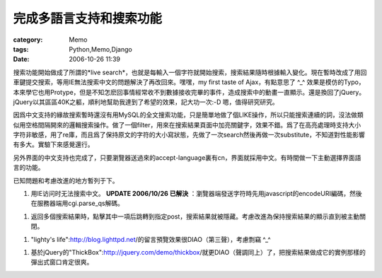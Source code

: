 ########################
完成多語言支持和搜索功能
########################
:category: Memo
:tags: Python,Memo,Django
:date: 2006-10-26 11:39



搜索功能開始做成了所謂的*live search*，也就是每輸入一個字符就開始搜索，搜索結果隨時根據輸入變化。現在暫時改成了用回車鍵提交搜索，等用IE無法搜索中文的問題解決了再改回來。嘿嘿，my first taste of Ajax，有點意思了 ^_^ 效果是模仿的Typo，本來學它也用Protype，但是不知怎麽回事情經常收不到數據接收完畢的事件，造成搜索中的動畫一直顯示。還是換回了jQuery。jQuery以其區區40K之軀，順利地幫助我達到了希望的效果，記大功一次:-D 嗯，值得研究研究。

因爲中文支持的緣故搜索暫時還沒有用MySQL的全文搜索功能，只是簡單地做了個LIKE操作，所以只能搜索連續的詞，沒法做類似用空格間隔開來的邏輯搜索操作。做了一個filter，用來在搜索結果頁面中加亮關鍵字，效果不錯。爲了在高亮處理時支持大小字符非敏感，用了re庫，而且爲了保持原文的字符的大小寫狀態，先做了一次search然後再做一次substitute，不知道對性能影響有多大。實驗下來感覺還行。

另外界面的中文支持也完成了，只要瀏覽器送過來的accept-language裏有cn，界面就採用中文。有時間做一下主動選擇界面語言的功能。

已知問題和考慮改進的地方暫列于下。

1. 用IE访问时无法搜索中文。 **UPDATE 2006/10/26 已解決** ：瀏覽器端發送字符時先用javascript的encodeURI編碼，然後在服務器端用cgi.parse_qs解碼。

1. 返回多個搜索結果時，點擊其中一項后跳轉到指定post，搜索結果就被隱藏。考慮改進為保持搜索結果的顯示直到被主動關閉。

1. "lighty's life":http://blog.lighttpd.net/的留言預覽效果很DIAO（第三聲），考慮剽竊 ^_^ 

1. 基於jQuery的"ThickBox":http://jquery.com/demo/thickbox/就更DIAO（聲調同上）了，把搜索結果做成它的實例那樣的彈出式窗口肯定很爽。

